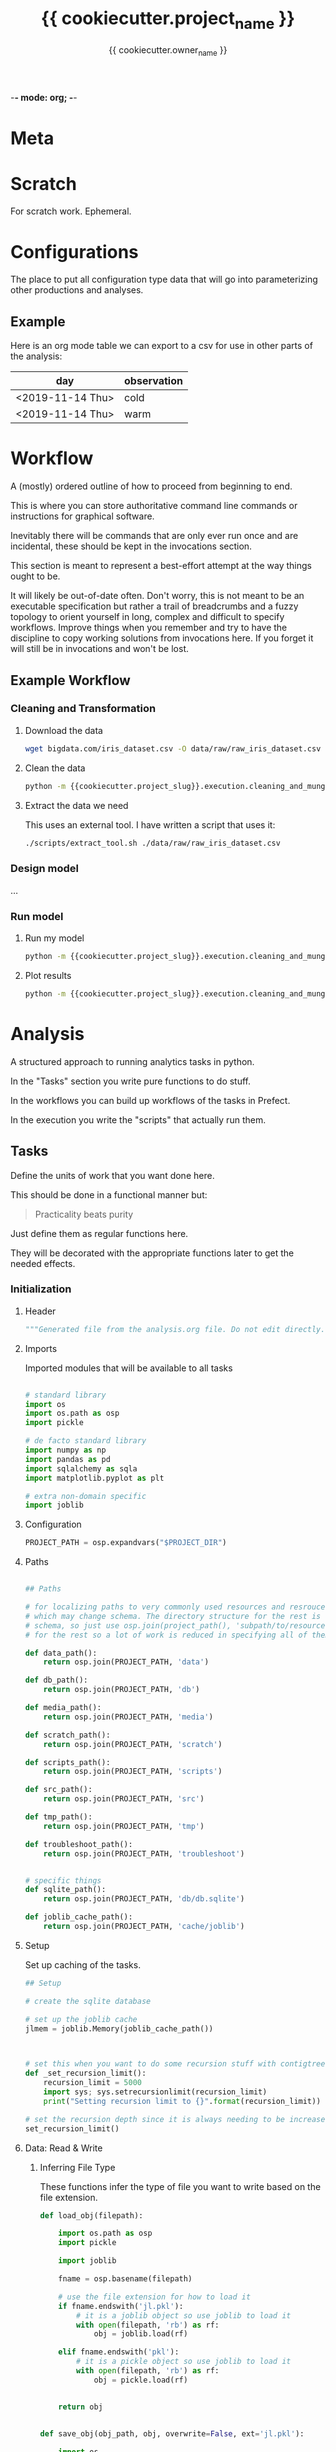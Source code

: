 -*- mode: org; -*-

* Meta

#+TITLE: {{ cookiecutter.project_name }}
#+AUTHOR: {{ cookiecutter.owner_name }}
#+EMAIL: {{ cookiecutter.owner_email }}
#+STARTUP: overview inlineimages
#+TODO: TODO | INPROGRESS WAIT | DONE CANCELLED


* Scratch

For scratch work. Ephemeral.


* Configurations

The place to put all configuration type data that will go into
parameterizing other productions and analyses.

** Example

Here is an org mode table we can export to a csv for use in other
parts of the analysis:

#+TABLE_EXPORT_FILE: 'data/observations.csv'
| day              | observation |
|------------------+-------------|
| <2019-11-14 Thu> | cold        |
| <2019-11-14 Thu> | warm        |


* Workflow

A (mostly) ordered outline of how to proceed from beginning to end.

This is where you can store authoritative command line commands or
instructions for graphical software.

Inevitably there will be commands that are only ever run once and are
incidental, these should be kept in the invocations section.

This section is meant to represent a best-effort attempt at the way
things ought to be.

It will likely be out-of-date often. Don't worry, this is not meant to
be an executable specification but rather a trail of breadcrumbs and a
fuzzy topology to orient yourself in long, complex and difficult to
specify workflows. Improve things when you remember and try to have
the discipline to copy working solutions from invocations here. If you
forget it will still be in invocations and won't be lost.

** Example Workflow
*** Cleaning and Transformation

**** Download the data

#+begin_src bash
wget bigdata.com/iris_dataset.csv -O data/raw/raw_iris_dataset.csv
#+end_src

**** Clean the data

#+begin_src bash
python -m {{cookiecutter.project_slug}}.execution.cleaning_and_munge_iris
#+end_src

**** Extract the data we need

This uses an external tool. I have written a script that uses it:
#+begin_src bash
./scripts/extract_tool.sh ./data/raw/raw_iris_dataset.csv
#+end_src


*** Design model

...

*** Run model

**** Run my model

#+begin_src bash
python -m {{cookiecutter.project_slug}}.execution.cleaning_and_munge_iris
#+end_src

**** Plot results

#+begin_src bash
python -m {{cookiecutter.project_slug}}.execution.cleaning_and_munge_iris
#+end_src


* Analysis

A structured approach to running analytics tasks in python.

In the "Tasks" section you write pure functions to do stuff.

In the workflows you can build up workflows of the tasks in Prefect.

In the execution you write the "scripts" that actually run them.

** Tasks

Define the units of work that you want done here.

This should be done in a functional manner but:

#+begin_quote
Practicality beats purity
#+end_quote

Just define them as regular functions here.

They will be decorated with the appropriate functions later to get the
needed effects.

*** Initialization
**** Header
#+BEGIN_SRC python :tangle src/{{ cookiecutter.project_slug }}/_tasks.py
  """Generated file from the analysis.org file. Do not edit directly."""
#+END_SRC

**** Imports

Imported modules that will be available to all tasks

#+BEGIN_SRC python :tangle src/{{ cookiecutter.project_slug }}/_tasks.py

  # standard library
  import os
  import os.path as osp
  import pickle

  # de facto standard library
  import numpy as np
  import pandas as pd
  import sqlalchemy as sqla
  import matplotlib.pyplot as plt

  # extra non-domain specific
  import joblib

#+END_SRC

**** Configuration

#+begin_src python :tangle src/{{ cookiecutter.project_slug }}/_tasks.py
  PROJECT_PATH = osp.expandvars("$PROJECT_DIR")
#+end_src

**** Paths

#+BEGIN_SRC python :tangle src/{{ cookiecutter.project_slug }}/_tasks.py

  ## Paths

  # for localizing paths to very commonly used resources and resrouces
  # which may change schema. The directory structure for the rest is the
  # schema, so just use osp.join(project_path(), 'subpath/to/resource')
  # for the rest so a lot of work is reduced in specifying all of them

  def data_path():
      return osp.join(PROJECT_PATH, 'data')

  def db_path():
      return osp.join(PROJECT_PATH, 'db')

  def media_path():
      return osp.join(PROJECT_PATH, 'media')

  def scratch_path():
      return osp.join(PROJECT_PATH, 'scratch')

  def scripts_path():
      return osp.join(PROJECT_PATH, 'scripts')

  def src_path():
      return osp.join(PROJECT_PATH, 'src')

  def tmp_path():
      return osp.join(PROJECT_PATH, 'tmp')

  def troubleshoot_path():
      return osp.join(PROJECT_PATH, 'troubleshoot')


  # specific things
  def sqlite_path():
      return osp.join(PROJECT_PATH, 'db/db.sqlite')

  def joblib_cache_path():
      return osp.join(PROJECT_PATH, 'cache/joblib')
#+END_SRC

**** Setup

Set up caching of the tasks.

#+BEGIN_SRC python :tangle src/{{ cookiecutter.project_slug }}/_tasks.py
  ## Setup

  # create the sqlite database

  # set up the joblib cache
  jlmem = joblib.Memory(joblib_cache_path())



  # set this when you want to do some recursion stuff with contigtrees
  def _set_recursion_limit():
      recursion_limit = 5000
      import sys; sys.setrecursionlimit(recursion_limit)
      print("Setting recursion limit to {}".format(recursion_limit))

  # set the recursion depth since it is always needing to be increased
  set_recursion_limit()
#+END_SRC


**** Data: Read & Write

***** Inferring File Type

These functions infer the type of file you want to write based on the
file extension.

#+begin_src python
  def load_obj(filepath):

      import os.path as osp
      import pickle

      import joblib

      fname = osp.basename(filepath)

      # use the file extension for how to load it
      if fname.endswith('jl.pkl'):
          # it is a joblib object so use joblib to load it
          with open(filepath, 'rb') as rf:
              obj = joblib.load(rf)

      elif fname.endswith('pkl'):
          # it is a pickle object so use joblib to load it
          with open(filepath, 'rb') as rf:
              obj = pickle.load(rf)


      return obj


  def save_obj(obj_path, obj, overwrite=False, ext='jl.pkl'):

      import os
      import os.path as osp
      import pickle
      import joblib

      if ext == 'jl.pkl':
          pickler_dump = joblib.dump
      elif ext == 'pkl':
          pickler_dump = pickle.dump
      else:
          raise ValueError("Must choose an extension for format selection")

      # if we are not overwriting check if it exists
      if not overwrite:
          if osp.exists(obj_path):
              raise OSError("File exists ({}), not overwriting".format(obj_path))

      # otherwise make sure the directory exists
      os.makedirs(osp.dirname(obj_path), exist_ok=True)

      # it is a joblib object so use joblib to load it
      with open(obj_path, 'wb') as wf:
          pickler_dump(obj, wf)


  def load_table(filepath):

      import os.path as osp

      import pandas as pd

      fname = osp.basename(filepath)

      # use the file extension for how to load it
      if fname.endswith('csv'):

          df = pd.read_csv(filepath, index_col=0)

      elif fname.endswith('pkl'):

          df = pd.read_pickle(filepath)

      else:
          raise ValueError("extension not supported")



      return df

  def save_table(table_path, df, overwrite=False, ext='csv'):

      import os
      import os.path as osp
      import pickle

      import pandas as pd

      # if we are not overwriting check if it exists
      if not overwrite:
          if osp.exists(table_path):
              raise OSError("File exists ({}), not overwriting".format(table_path))

      # otherwise make sure the directory exists for this observable
      os.makedirs(osp.dirname(table_path), exist_ok=True)

      if ext == 'csv':

          df.to_csv(table_path)

      elif ext == 'pkl':

          df.to_pickle(table_path)

      else:
          raise ValueError("extension not supported")



#+end_src


*** Example

#+begin_src python src/{{ cookiecutter.project_slug }}/_tasks.py
  def test():
      print("Test Function")

  @jlmem.cache
  def important_calculation(message):

      # imports should be made inside each function
      import time

      print("Calculating...")
      print(message)
      time.sleep(10)
      print("Done calculating")

      return "The results..."
#+end_src



** Prefect Workflows

*** Header

#+BEGIN_SRC python :tangle src/{{ cookiecutter.project_slug }}/_pipelines.py
  """Generated file from the analysis.org file. Do not edit directly."""

  import inspect

  from prefect import Flow
  import prefect

  import {{cookiecutter.project_slug}}._tasks as tasks_module

  # these helper functions are for automatically listing all of the
  # functions defined in the tasks module
  def is_mod_function(mod, func):
      return inspect.isfunction(func) and inspect.getmodule(func) == mod

  def get_functions(mod):

      # get only the functions that aren't module functions and that
      # aren't private
      return {func.__name__ : func for func in mod.__dict__.values()
              if (is_mod_function(mod, func) and
                  not func.__name__.startswith('_')) }

  # get the task functions and wrap them as prefect tasks
  tasks = {name : prefect.task(func)
           for name, func in get_functions(tasks_module).items()}
#+END_SRC


*** Example

#+begin_src python :tangle src/{{ cookiecutter.project_slug }}/_pipelines.py

  test_flow = Flow("Test flow")

  # you can add tasks this way:
  with test_flow:
      result = tasks['test']()

#+end_src


** Execution

A less heavyweight alternative to running pipelines like below.

Each execution instance will become a submodule of the
'project_name.execution' module.

You can run them like this:

#+begin_src bash
python -m project_name.execution.my_execution_script
#+end_src

Execution scripts should be self contained in terms of domain
parameters.

An execution script may have command line parameters related to
execution tweaking. I.e. which dask cluster to use, how many cores,
etc.

**** Executors

Functions that allow for specifying different executions. These should
only be called under ~if __name__ == "__main__"~ blocks as they will
ask for command line input.

***** Local Machine

Trivial example of an executor that just runs the function.

#+begin_src python :tangle src/{{ cookiecutter.project_slug }}/execution/__init__.py
  def execute_locally(func):
      func()
#+end_src



***** Local Dask Cluster

Either connect to an existing dask cluster or start one up locally.

#+BEGIN_SRC python :tangle src/{{ cookiecutter.project_slug }}/execution/__init__.py

  def dask_execute(func, processes=False, n_workers=4):

      import sys

      from dask.distributed import Client, LocalCluster

      cluster_address = sys.argv[1]

      DASHBOARD_PORT = 9998
      if cluster_address == ':local':
          cluster = LocalCluster(processes=processes,
                                 n_workers=n_workers,
                                 dashboard_address=":{}".format(DASHBOARD_PORT))
          print("Ad hoc cluster online. Dashboard on port {}".format(DASHBOARD_PORT))

          client = Client(cluster)

      else:
          client = Client(cluster_address)


      func(client)
#+END_SRC


***** Prefect Pipeline

**** Scripts

***** Example: Raw

An example showing that you don't need any framework to help you run
something.

While tasks should be functional (and the only state saved is caching)
you can handle side effects like saving files etc. here.

#+BEGIN_SRC python :tangle src/{{ cookiecutter.project_slug }}/execution/example_raw.py

  def make_result(message):

      from {{cookiecutter.project_slug}}._tasks import test

      test()

      return "Here is the result: " + message


  if __name__ == "__main__":


      result = make_result("Testing execution out")


#+END_SRC

***** Example: Using a Dask Cluster

#+BEGIN_SRC python :tangle src/{{ cookiecutter.project_slug }}/execution/example_dask.py
  # the function here where the first argument must be a client to the
  # cluster
  def func_closure(client):

      from {{ cookiecutter.project_slug }}._tasks import important_calculation

      result = client.submit(important_calculation, "logging..").result()

      # this defines which format to save it in, we are using the joblib
      # pickle format
      ext = 'jl.pkl'

      result_file_path = osp.join(data_path(), f'my_results/result_A.{ext}')

      # save the result to the file data store in the joblib pickle
      # format
      save_obj(result_file_path,
               result,
               overwrite=True,
               ext='jl.pkl')


  if __name__ == "__main__":

      from {{ cookiecutter.project_slug }}.execution import execute

      # execute and receive options from command line
      dask_execute(func_closure)

#+END_SRC

***** Example: Prefect Flow

#+BEGIN_SRC python :tangle src/{{ cookiecutter.project_slug }}/execution/example_flow.py
  if __name__ == "__main__":

      from prefect.engine.executors import Executor

      # get the flow
      from seh_pathway_hopping._pipelines import test_flow

      # instantiate an executor from Prefect. We use the local one here
      # for testing
      executor = Executor()

      # run the flow with the executor
      state = test_flow.run(executor=executor)
#+END_SRC







** Troubleshooting


* Invocations

The actual invocations you will make on the command line to run stuff.

Use TODO or checkboxes to manage them.

** INPROGRESS Example: running executions

*** DONE run the dask calculation locally

#+begin_src bash
python -m {{ cookiecutter.project_slug}}.execution.example_dask ':local'
#+end_src

It worked fine so now I will run it on the cluster.

*** WAIT run dask calcultion on the cluster

#+begin_src bash
python -m {{ cookiecutter.project_slug}}.execution.example_dask 'my.superhuge.computer.net:1111'
#+end_src

Waiting for results...



* Management

Area for managed data like lists and spreadsheets.

Data that isn't in a runtime and is more reference to help yourself.

* Log

Log of activities

** <2019-11-13 Wed>

Notes for today...


* COMMENT Scrapyard

Things you don't want to throw away but you don't want to keep in the
clean sections above.

** Scratch

** Analysis

** Invocation

* COMMENT Local Variables

# Local Variables:
# mode: org
# org-todo-keyword-faces: (("TODO" . org-warning) ("INPROGRESS" . "magenta") ("WAIT" . "orange") ("DONE" . org-done) ("CANCELLED" . org-done))
# org-table-export-default-format: orgtbl-to-csv
# End:
